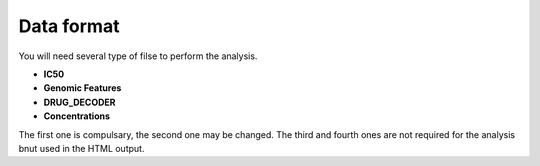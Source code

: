 .. index:: IC50

.. _data:

Data format
==============

You will need several type of filse to perform the analysis. 

- **IC50**
- **Genomic Features**
- **DRUG_DECODER**
- **Concentrations**

The first one is compulsary, the second one may be changed. The third and fourth
ones are not required for the analysis bnut used in the HTML output.


